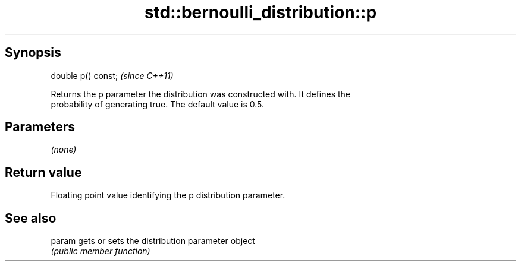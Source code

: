 .TH std::bernoulli_distribution::p 3 "Jun 28 2014" "2.0 | http://cppreference.com" "C++ Standard Libary"
.SH Synopsis
   double p() const;  \fI(since C++11)\fP

   Returns the p parameter the distribution was constructed with. It defines the
   probability of generating true. The default value is 0.5.

.SH Parameters

   \fI(none)\fP

.SH Return value

   Floating point value identifying the p distribution parameter.

.SH See also

   param gets or sets the distribution parameter object
         \fI(public member function)\fP 
